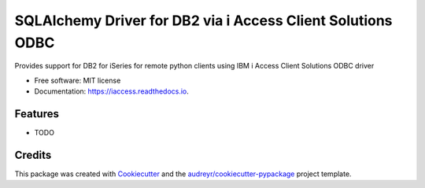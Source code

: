 ============================================================
SQLAlchemy Driver for DB2 via i Access Client Solutions ODBC
============================================================


.. image:: https://img.shields.io/pypi/v/iaccess.svg
        :target: https://pypi.python.org/pypi/iaccess

.. image:: https://img.shields.io/travis/soundstripe/iaccess.svg
        :target: https://travis-ci.com/soundstripe/iaccess

.. image:: https://readthedocs.org/projects/iaccess/badge/?version=latest
        :target: https://iaccess.readthedocs.io/en/latest/?badge=latest
        :alt: Documentation Status




Provides support for DB2 for iSeries for remote python clients using IBM i Access Client Solutions ODBC driver


* Free software: MIT license
* Documentation: https://iaccess.readthedocs.io.


Features
--------

* TODO

Credits
-------

This package was created with Cookiecutter_ and the `audreyr/cookiecutter-pypackage`_ project template.

.. _Cookiecutter: https://github.com/audreyr/cookiecutter
.. _`audreyr/cookiecutter-pypackage`: https://github.com/audreyr/cookiecutter-pypackage
